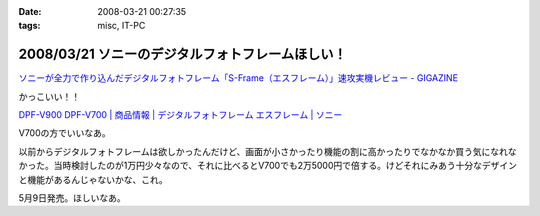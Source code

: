 :date: 2008-03-21 00:27:35
:tags: misc, IT-PC

=================================================
2008/03/21 ソニーのデジタルフォトフレームほしい！
=================================================

`ソニーが全力で作り込んだデジタルフォトフレーム「S-Frame（エスフレーム）」速攻実機レビュー - GIGAZINE`_

かっこいい！！

`DPF-V900 DPF-V700 | 商品情報 | デジタルフォトフレーム エスフレーム | ソニー`_

V700の方でいいなあ。

以前からデジタルフォトフレームは欲しかったんだけど、画面が小さかったり機能の割に高かったりでなかなか買う気になれなかった。当時検討したのが1万円少々なので、それに比べるとV700でも2万5000円で倍する。けどそれにみあう十分なデザインと機能があるんじゃないかな、これ。

5月9日発売。ほしいなあ。

.. _`ソニーが全力で作り込んだデジタルフォトフレーム「S-Frame（エスフレーム）」速攻実機レビュー - GIGAZINE`: http://gigazine.net/index.php?/news/comments/20080320_sony_dpf/
.. _`DPF-V900 DPF-V700 | 商品情報 | デジタルフォトフレーム エスフレーム | ソニー`: http://www.sony.jp/products/Consumer/Peripheral/DPF/V900V700/index.html


.. :extend type: text/html
.. :extend:

